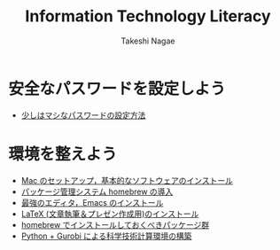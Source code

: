 #+TITLE:     Information Technology Literacy
#+AUTHOR:    Takeshi Nagae
#+EMAIL:     nagae@m.tohoku.ac.jp
#+LANGUAGE:  ja
#+OPTIONS:   H:3 num:3 toc:2 \n:nil @:t ::t |:t ^:t -:t f:t *:t <:t author:t creator:t
#+OPTIONS:   TeX:t LaTeX:dvipng skip:nil d:nil todo:nil pri:nil tags:not-in-toc timestamp:t
#+EXPORT_SELECT_TAGS: export
#+EXPORT_EXCLUDE_TAGS: noexport

#+OPTIONS: toc:1 num:3

#+OPTIONS: html-link-use-abs-url:nil html-postamble:auto html-preamble:t
#+OPTIONS: html-scripts:t html-style:t html5-fancy:nil tex:imagemagick
#+CREATOR: <a href="http://www.gnu.org/software/emacs/">Emacs</a> 24.3.1 (<a href="http://orgmode.org">Org</a> mode 8.2.5h)
#+HTML_CONTAINER: div
#+HTML_DOCTYPE: xhtml-strict
#+HTML_HEAD:<link rel=stylesheet href="style.css" type="text/css">
#+HTML_LINK_UP: https://nagae.github.io/itl
#+HTML_LINK_HOME: https://nagae.github.io
#+INFOJS_OPT: view:showall toc:t sdepth:2 ltoc:1 mouse:nil buttons:nil
#+LATEX_HEADER:\usepackage{amsmath,rmss_math,rmss_color}

* 安全なパスワードを設定しよう
- [[./password.org][少しはマシなパスワードの設定方法]]
* 環境を整えよう
- [[./setup.org][Mac のセットアップ，基本的なソフトウェアのインストール]]
- [[./homebrew.html][パッケージ管理システム homebrew の導入]]
- [[./emacs.org][最強のエディタ，Emacs のインストール]]
- [[./latex.org][LaTeX (文章執筆＆プレゼン作成用)のインストール]]
- [[./homebrew-packages.org][homebrew でインストールしておくべきパッケージ群]] 
- [[./python.org][Python + Gurobi による科学技術計算環境の構築]]
